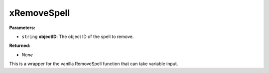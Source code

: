 
xRemoveSpell
========================================================

**Parameters:**

- ``string`` **objectID**: The object ID of the spell to remove.

**Returned:**

- *None*

This is a wrapper for the vanilla RemoveSpell function that can take variable input.
